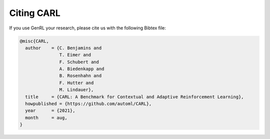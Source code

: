 .. |br| raw:: html

    <br />

Citing CARL
=================

If you use GenRL your research, please cite us with the following Bibtex file:

.. code:: bash

    @misc{CARL,
      author    = {C. Benjamins and
                   T. Eimer and
                   F. Schubert and
                   A. Biedenkapp and
                   B. Rosenhahn and
                   F. Hutter and
                   M. Lindauer},
      title     = {CARL: A Benchmark for Contextual and Adaptive Reinforcement Learning},
      howpublished = {https://github.com/automl/CARL},
      year      = {2021},
      month     = aug,
    }
